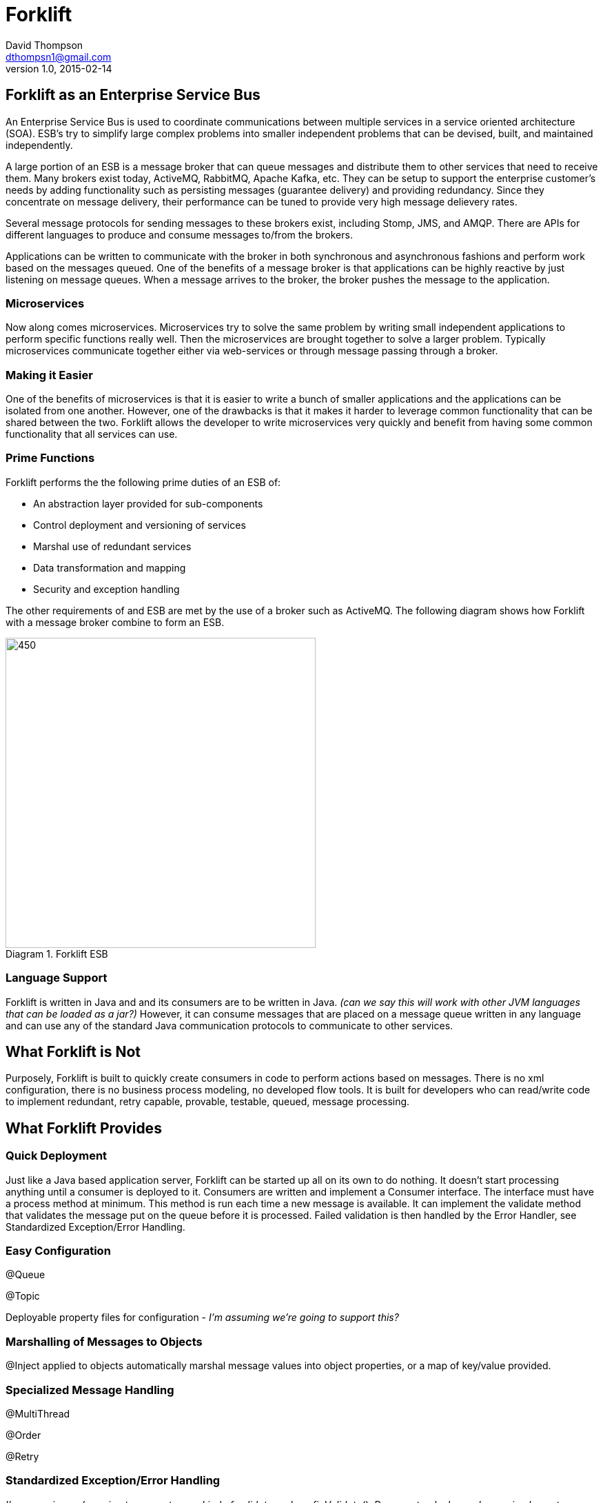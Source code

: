 = Forklift
David Thompson <dthompsn1@gmail.com>
v1.0, 2015-02-14
:library: Asciidoctor
:imagesdir: images
:toc:
:toc-placement: preamble
:homepage: https://github.com/dcshock/forklift

== Forklift as an Enterprise Service Bus

An Enterprise Service Bus is used to coordinate communications between multiple
services in a service oriented architecture (SOA). ESB's try to simplify large
complex problems into smaller independent problems that can be devised, built,
and maintained independently.

A large portion of an ESB is a message broker that can queue messages and
distribute them to other services that need to receive them. Many brokers
exist today, ActiveMQ, RabbitMQ, Apache Kafka, etc. They can be setup to support
the enterprise customer's needs by adding functionality such as persisting
messages (guarantee delivery) and providing redundancy. Since they
concentrate on message delivery, their performance can be tuned to provide
very high message delievery rates.

Several message protocols for sending messages to these brokers exist,
including Stomp, JMS, and AMQP. There are APIs for different languages to
produce and consume messages to/from the brokers.

Applications can be written to communicate with the broker in both synchronous
and asynchronous fashions and perform work based on the messages queued. One
of the benefits of a message broker is that applications can be highly reactive
by just listening on message queues. When a message arrives to the broker, the
broker pushes the message to the application.

=== Microservices

Now along comes microservices. Microservices try to solve the same problem by
writing small independent applications to perform specific functions really
well. Then the microservices are brought together to solve a larger problem.
Typically microservices communicate together either via web-services or through
message passing through a broker.

=== Making it Easier

One of the benefits of microservices is that it is easier to write a bunch
of smaller applications and the applications can be isolated from one another.
However, one of the drawbacks is that it makes it harder to leverage common
functionality that can be shared between the two. Forklift allows
the developer to write microservices very quickly and benefit from
having some common functionality that all services can use.

=== Prime Functions

Forklift performs the the following prime duties of an ESB of:

* An abstraction layer provided for sub-components
* Control deployment and versioning of services
* Marshal use of redundant services
* Data transformation and mapping
* Security and exception handling

The other requirements of and ESB are met by the use of a broker such as
ActiveMQ. The following diagram shows how Forklift with a message broker
combine to form an ESB.

image::forklift-diagram-1.png[450,450,caption="Diagram 1. ",title="Forklift ESB"]


=== Language Support

Forklift is written in Java and and its consumers are to be written in Java.
_(can we say this will work with other JVM languages that can be loaded as a
jar?)_
However, it can consume messages that are placed on a message queue written
in any language and can use any of the standard Java communication protocols
to communicate to other services.

== What Forklift is Not

Purposely, Forklift is built to quickly create consumers in code to perform
actions based on messages. There is no xml configuration, there is no
business process modeling, no developed flow tools. It is built for developers
who can read/write code to implement redundant, retry capable, provable,
testable, queued, message processing.

== What Forklift Provides

=== Quick Deployment

Just like a Java based application server, Forklift can be started up all on
its own to do nothing. It doesn't start processing anything until a consumer
is deployed to it. Consumers are written and implement a Consumer interface. The
interface must have a process method at minimum. This method is run
each time a new message is available. It can implement the validate method
that validates the message put on the queue before it is processed. Failed
validation is then handled by the Error Handler, see Standardized
Exception/Error Handling.

=== Easy Configuration

@Queue

@Topic

Deployable property files for configuration - _I'm assuming we're going to
support this?_

=== Marshalling of Messages to Objects

@Inject applied to objects automatically marshal message values into object
properties, or a map of key/value provided.

=== Specialized Message Handling

@MultiThread

@Order

@Retry


=== Standardized Exception/Error Handling

_I'm assuming we're going to support some kind of validate and
configValidate(). Do we extend a base class or implement an interface?_

validate()

configValidate()

thrown Exceptions

==== Processing Steps

When a message is picked up to be processed, forklift will report the
steps as the message is processed. The steps are:

* Pending - Message has been dequeued from the broker and has entered the
processing stage.
* Validating - Message is being run through the message validation method.
* Invalid - Message failed validation.
* Processing - Message passed validation and is now being processed.
* Retrying - Message had failed to process and is being rescheduled to try
again at a later time. Will only happen with process is annotated with the
@Retry annotation.
* Error - Message failed to process.
* Complete - Message has succeeded at processing and has been acknowledged.

==== Notifications

@Notify

_How do we register Notifiers with the system such as a NotifyEmail
Annotation?_

=== Other Features

@RequireSystem

@Audit

_How do we register Auditors with the system such as LogfileAuditor or
DatabaseAuditor?_
